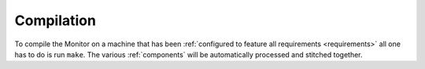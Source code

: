 Compilation
===========

To compile the Monitor on a machine that has been :ref:`configured to feature
all requirements <requirements>` all one has to do is run ``make``. The
various :ref:`components` will be automatically processed and stitched
together.

